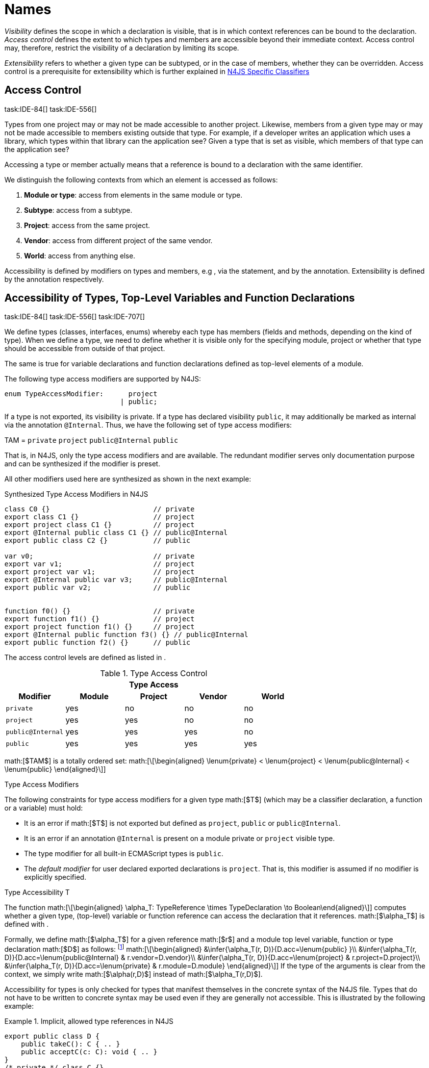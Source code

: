 
= Names
////
Copyright (c) 2016 NumberFour AG.
All rights reserved. This program and the accompanying materials
are made available under the terms of the Eclipse Public License v1.0
which accompanies this distribution, and is available at
http://www.eclipse.org/legal/epl-v10.html

Contributors:
  NumberFour AG - Initial API and implementation
////

_Visibility_ defines the scope in which a declaration is visible, that
is in which context references can be bound to the declaration. _Access
control_ defines the extent to which types and members are accessible
beyond their immediate context. Access control may, therefore, restrict
the visibility of a declaration by limiting its scope.

_Extensibility_ refers to whether a given type can be subtyped, or in
the case of members, whether they can be overridden. Access control is a
prerequisite for extensibility which is further explained in <<_n4js-specific-classifiers,N4JS Specific Classifiers>>

[.language-n4js]
== Access Control
task:IDE-84[] task:IDE-556[]

Types from one project may or may not be made
accessible to another project. Likewise, members from a given type may
or may not be made accessible to members existing outside that type. For
example, if a developer writes an application which uses a library,
which types within that library can the application see? Given a type
that is set as visible, which members of that type can the application
see?

Accessing a type or member actually means that a reference is bound to a
declaration with the same identifier.

We distinguish the following contexts from which an element is accessed
as follows:

1.  *Module or type*: access from elements in the same module or type.
2.  *Subtype*: access from a subtype.
3.  *Project*: access from the same project.
4.  *Vendor*: access from different project of the same vendor.
5.  *World*: access from anything else.

Accessibility is defined by modifiers on types and members, e.g , via
the statement, and by the annotation. Extensibility is defined by the
annotation respectively.

[.language-n4js]
== Accessibility of Types, Top-Level Variables and Function Declarations
task:IDE-84[] task:IDE-556[] task:IDE-707[]

We define types (classes, interfaces, enums) whereby each type has members (fields and methods, depending on the kind of type).
When we define a type, we need to define whether it is visible only for the specifying module, project or whether that type should be accessible from outside of that project.

The same is true for variable declarations and function declarations
defined as top-level elements of a module.

The following type access modifiers are supported by N4JS:

[source,n4js]
----
enum TypeAccessModifier:      project
                            | public;
----

If a type is not exported, its visibility is private. If a type has
declared visibility `public`, it may additionally be marked as internal via the
annotation `@Internal`. Thus, we have the following set of type access modifiers:

TAM = `private` `project` `public@Internal` `public`

That is, in N4JS, only the type access modifiers and are available. The
redundant modifier serves only documentation purpose and can be
synthesized if the modifier is preset.

All other modifiers used here are synthesized as shown in the next
example:

.Synthesized Type Access Modifiers in N4JS
[source,n4js]
----
class C0 {}                         // private
export class C1 {}                  // project
export project class C1 {}          // project
export @Internal public class C1 {} // public@Internal
export public class C2 {}           // public

var v0;                             // private
export var v1;                      // project
export project var v1;              // project
export @Internal public var v3;     // public@Internal
export public var v2;               // public


function f0() {}                    // private
export function f1() {}             // project
export project function f1() {}     // project
export @Internal public function f3() {} // public@Internal
export public function f2() {}      // public
----

The access control levels are defined as listed in .

.Type Access Control
[cols="^m,^,^,^,^"]
|===
5+^|*Type Access*

h|Modifier h|Module h| Project h| Vendor h| World

|private |yes |no |no |no
|project |yes |yes |no |no
|public@Internal |yes |yes |yes |no
|public |yes |yes |yes |yes
|===

math:[$TAM$] is a totally ordered set:
math:[\[\begin{aligned}
\lenum{private} < \lenum{project} < \lenum{public@Internal} < \lenum{public}
\end{aligned}\]]

.Type Access Modifiers
[req,id=IDE-3,version=1]
--
The following constraints for type access modifiers for a given type math:[$T$]
(which may be a classifier declaration, a function or a variable) must
hold:

* It is an error if math:[$T$] is not exported but defined as
`project`, `public` or
`public@Internal`.
* It is an error if an annotation `@Internal` is
present on a module private or `project` visible
type.
* The type modifier for all built-in ECMAScript types is
`public`.
* The _default modifier_ for user declared exported declarations is
`project`. That is, this modifier is assumed if no
modifier is explicitly specified.
--

.Type Accessibility T
[def]
--
The function math:[\[\begin{aligned}
\alpha_T: TypeReference \times TypeDeclaration \to Boolean\end{aligned}\]]
computes whether a given type, (top-level) variable or function
reference can access the declaration that it references.
math:[$\alpha_T$] is defined with .

Formally, we define math:[$\alpha_T$] for a given reference
math:[$r$] and a module top level variable, function or type
declaration math:[$D$] as follows: footnote:[See for definitions of metatype properties.]
math:[\[\begin{aligned}
&\infer{\alpha_T(r, D)}{D.acc=\lenum{public} }\\
&\infer{\alpha_T(r, D)}{D.acc=\lenum{public@Internal} & r.vendor=D.vendor}\\
&\infer{\alpha_T(r, D)}{D.acc=\lenum{project} & r.project=D.project}\\
&\infer{\alpha_T(r, D)}{D.acc=\lenum{private} & r.module=D.module}
\end{aligned}\]]
If the type of the arguments is clear from the context, we simply write
math:[$\alpha(r,D)$] instead of math:[$\alpha_T(r,D)$].

Accessibility for types is only checked for types that manifest
themselves in the concrete syntax of the N4JS file. Types that do not
have to be written to concrete syntax may be used even if they are
generally not accessible. This is illustrated by the following example:

.Implicit, allowed type references in N4JS
[example]
====

[source,n4js]
----
export public class D {
    public takeC(): C { .. }
    public acceptC(c: C): void { .. }
}
/* private */ class C {}
----

[source,n4js]
----
var d: D = new D()
d.acceptC( d.takeC() )
----

====

--

=== Accessibility of Members
task:IDE-84[] task:IDE-556[] task:IDE-707[]

Accessibility at the member level is only applicable when the type
itself is accessible. If you cannot access the type, you cannot access
any of its members. Note that inherited members (from an interface or
class) become members of a class. For example, if `B extends A`, and if `A` is not
accessible to some client `C` but `B` is, then the members of `A` are indirectly
accessible to `C` in so far as they are accessed via `B`. This is true in
particular for interfaces, as their properties are possibly merged into
the consuming class (cf. <<_implementation-of-members,Implementation of Members>>).

The following member access modifiers are supported by N4JS:

[source,n4js]
----
enum MemberAccessModifier:    private
                            | project
                            | protected
                            | public;
----

The modifiers and may be annotated with . Thus, we can define the
following set of member access modifiers:
math:[\[\begin{aligned}
MAM &= \{ & \\
&\lenum{private}, \lenum{protected@Internal}, \lenum{protected}, \\
&\lenum{project}, \lenum{public@Internal}, \lenum{public}\\
\}
\end{aligned}\]]
`protected@Internal` and `public@Internal` are synthesized tags and were
introduced as shorthand notation for the `@Internal` annotation together with `protected` or `public` access modifiers.
The modifier is the default one and it can be omitted.
As with the type access modifiers, not all member access modifiers are
available in N4JS. Instead, they are synthesized from different
construct as shown in the next example.


.Synthesized Member Access Modifiers in N4JS
[example]
====

[source,n4js]
----
export @Internal public class C {

    private f0;                 // private
    f1;                         // project
    project f2;                 // project
    @Internal protected f3;     // protected@Internal
    protected f4;               // protected
    @Internal public f5;        // public@Internal
    public f6;                  // public

    private m0() {}             // private
    m1() {}                     // project
    project m2() {}             // project
    @Internal protected m3() {} // protected@Internal
    protected m4() {}           // protected
    @Internal public m5() {}    // public@Internal
    public  m6() {}             // public
}
----

====

math:[$MAM$] does not define a totally ordered set. However, its
subset
math:[\[\begin{aligned}
MAM \backslash \{\lenum{public@Internal}\}
\end{aligned}\]] is a totally
ordered set footnote:[That is, for application developers not providing a library or a public API available to other vendors, member access modifiers behave almost similar to modifiers known from Java.] :
math:[\[\begin{aligned}
\lenum{private} < \lenum{project} < \lenum{protected@Internal} < \lenum{protected} < \lenum{public}
\end{aligned}\]]

<<tab:Member-Access-Controls,Table Member Access Controls>> shows which members are accessible from where.

[[tab:Member-Access-Controls]]
.Member Access Control
[cols="<m,^,^,^,^,^,^"]
|===
| Access Modifier | Inside Module | Inside Project | Vendor | Vendor Subtypes  | Other Projects |Everywhere

|private           |yes |no |no |no |no |no
|project           |yes |yes |no |no |no |no
|protected@Internal|yes |yes |yes |no |no |no
|protected         |yes |yes |yes |no |yes |no
|public@Internal   |yes |yes |yes |yes |no |no
|public            |yes |yes |yes |yes |yes |yes
|===

.Type and Member Accessibility Relation
[def]
--
We define the relation
math:[\[\begin{aligned} & = \hspace{1em}: \hspace{1em} TAM \times MAM\end{aligned}\]] as follows:
math:[\[\begin{aligned}
& = \hspace{1em}: \hspace{1em} TAM \times MAM
\end{align*} as follows:
\begin{align*}
    = \hspace{1em} ::= \{ &     (\lenum{private}, \lenum{private} ), (\lenum{project}, \lenum{project} ),\\
                    & (\lenum{public@Internal},\lenum{public@Internal}), (\lenum{public}, \lenum{public} ) \}
\end{aligned}\]]
We further define the relation math:[$\geq : TAM \times MAM$] as follows:
math:[\[\begin{aligned}
\infer{tam \geq mam}{\exists mam'\in MAM: tam = mam' \land mam' \geq mam}
\end{aligned}\]]
Less, greater then etc. are defined accordingly.
--


.Member Accessibility
[def]
--
math:[$\alpha_m$]]
The function
math:[\[\alpha_m: MemberReference \times MemberDeclaration \to Boolean\]]
computes if a given reference can access the member declaration that it
references.
--

Note that math:[$alpha_m$] and math:[$bind$] are different
functions. A reference can only bind to a declaration if it can access
the declaration. However, bind requires more condition to work (correct
metatypes, no shadowing etc).


Formally, we define math:[$\alpha_m$] for a given reference
math:[$r$] and member declaration math:[$M$] as
follows:
footnote:[See <<_n4js-specific-classifiers,N4-Specific Classifiers>> for definitions of metatype properties. Note that math:[$r.receiver$] always refers to a type declaration in the context of an expression as the receiver type of math:[$r$]. The declaring type of the member declaration is considered to be the receiver type of the member reference rather than the type that originally declares the member
declaration.]

footnote:[Note, the Java-like access restriction for members of visibility `protected` or `protected@Internal` to code that is responsible for the implementation of that object. cite:[Gosling15a(S6.6.2,p.166)]]

 math:[\[\begin{aligned}
&\infer{\alpha_m(r, M)}{M.acc = \lenum{public}}\\
&\infer{\alpha_m(r, M)}{r.vendor = M.vendor & M.acc = \lenum{public@Internal}}\\
&\infer{\alpha_m(r, M)}{r.owner \in r.receiver.super^* & M.acc = \lenum{protected}}\\
&\infer{\alpha_m(r, M)}{r.owner \in r.receiver.super^* & r.vendor = M.vendor & M.acc = \lenum{protected@Internal}}\\
&\infer{\alpha_m(r, M)}{r.project = M.project & M.acc = \lenum{project}}\\
&\infer{\alpha_m(r, M)}{r.module = r.module & M.acc =\lenum{private}}\\
\end{aligned}\]]

If the type of the arguments is clear from the context, we simply write
math:[$\alpha(r,M)$] instead of math:[$\alpha_m(r,M)$].

Although private members are accessible inside a module, it is not
possible to redefine (override etc.) these members (see <<_redefinition-of-members,Redefinition of Members>>).

.Default Member Access Modifiers
[req,id=IDE-4,version=1]
--
The following constraints for member access modifiers must hold:

1.  The _default modifier_ for members of user-declared classes is
`project`.
2.  The _default modifier_ for members of interfaces is the same as the
visibility of the interface itself, except for private interfaces. For
private interfaces, the default modifier for members is
`project`.
3.  The modifier for enum literals is always
`public`.
4.  Private members of a classifier are visible and accessible within a
module, i.e. you can access the private method of a class, for instance,
when the use of the class as receiver is in the same module where the
class has been defined. In case of inheritance, private members are
visible if the host (e.g. the class) is in the same module as the
provider (the extended class). This also means that abstract members of
a class are allowed to be defined private as they may be overridden
within a module.
// TODO {Rework visibility concept for private members. If private members are hidden with symbols an overriding is not possible, even in the same module.}
--


.Type and Member Access Modifiers
[example]
====

[source,n4js]
----
export project interface I {
    project foo();
}

// This interface may be used publicly, but since the inherited method foo() is project visible only,
// it is not possible to implement that interface in other projects.
export public interface J extends I {
}

// Since the visibility of foo is set to public here, it is possible to implement this interface in other projects.
export public interface K extends I {
    @Override public foo();
}

// Since foo is private, it is not possible to subclass the class in other modules. Still, it
// is possible to use it in other projects.
// XPECT noerrors -->
export public abstract class C {
    private abstract foo();

    public static C instance() {
        // return some default instance
        ...
    }
}
----

As demonstrated in the following snippet, class can be used but not
subclassed in other modules:

[source,n4js]
----
import C from "C"

// XPECT errors --> "Cannot extend class C: cannot implement one or more non-accessible abstract members: method C.foo." at "C"
export public abstract class Sub extends C {
}

// XPECT noerrors -->
var c: C = C.instance();
----

====

Members of non-visible types are, in general, not visible for a client.
Members may become visible, however, if they are accessed via a visible
type which inherits these members. The following examples demonstrate
two different scenarios:


.Declaring type vs receiver type
[example]
====
It is especially noteworthy that the declaring type of a member is
generally not considered for the accessibility of that member but only
the receiver type is relevant.

[source,n4js]
----
class Base {
    public m(b: Base): void {}
}
export public class ApiType extends Base {
}
----

[source,n4js]
----
import * as N from "Base";

var t = new N.ApiType();
// member can be accessed although type Base is not exported:
t.m(t);
----
====


The property access to the member `m` is valid because it fulfills the
constraints for accessibility. The receiver of the property access is `t` of
type `ApiType`. That type is exported and accessible. Therefore, the inherited
member `m` is also considered valid since it is also defined `public`.

This rule allows for defining a common functionality in module or
project visible types that becomes accessible via exported, visible
subtypes.

.Member Access and Type Access Interplay
[example]
====
The following example demonstrates the behavior when
non-visible types are used as return types. In this case, all the
members of the non-visible types are not accessible, even if they have a
public access modifier.

[source,n4js]
----
class A {
    foo(): void{}
}
export public class C {
    public getHidden(): A { return new A() };
}
----

[source,n4js]
----
import * as Nfrom "A"

class Client {
    f(): void {
        var c = new N.C();
        // XPECT noerrors --> Getting an instance the hidden type is possible
        var hidden = c.getHidden();
        // XPECT errors --> "The method foo is not visible." at "foo"
        hidden.foo();
    }
}
----

====

=== Valid Names

For identifier and property names, the same constraints as in ECMAScript
cite:[ECMA11a(S7.6)]
cite:[ECMA11a(S7.6.1.2)]
cite:[ECMA11a(S11.6)] are applied.

Identifier names in N4JS are defined similar to cite:[ECMA11a(S11.6)], making it possible to even use reserved words (keywords etc.). For some element types, errors
or warnings are issued in order to prevent problems when using these
names.


.Forbidden Identifier Names in N4JS
[req,id=IDE-5,version=1]
--
task:IDEBUG-207[]

In N4JS mode, errors are generated in the following cases:

.  A name of a type equals
..  an access modifier
..  `set` or `get`
..  an ECMAScript keyword
..  a boolean literal
..  the name of a base type
.  The name of a function or function expression equals (but not the
method)
..  an ECMAScript keyword
..  a reserved future ECMAScript word

--

.Undesired Identifier Names in N4JS
[req,id=IDE-6,version=1]
--
In N4JS mode, warnings are generated in the following cases:

.  The name of a member (of a non external type)
..  equals the name of a base type footnote:[`string, boolean, number, any, null`] but the type of the variable is different from that type
..  is not static nor const but starts with an upper case letter
.  The name of a non-external n4 types (class, interface, enum) starts
with a lower case letter
.  The name of a variable (incl. formal parameter or catch variable and
fields)
..  equals an N4JS keyword
..  equals the name of a base type but the type of the variable is
different from that type
..  is not const but starts with an upper case letter
--

=== Qualified Names

In N4JS source code, types can only be referenced using their simple
name. There is no such thing as a fully-qualified type name in N4JS or
ECMAScript. Types are uniquely identified by their simple name, maybe
together with an import and the module specifier given there. Clashes
between simple names of imported type and locally declared types can be
resolved by importing the type under an alias.

In some cases, however, we need to define references to types or even
members. For example, if we want to reference certain members in JSDoc
comments or for unambiguous error messages. For this reason, we formally
define qualified names even if they cannot occur in source code.

<<tab:typenames,Type Names>> shows the different names of a given type `C`, defined in a module
`M.n4js`, defined in a package `p` of a project `MyProject`.

[[tab:typenames]]
.Different forms of module and type specifiers.
[cols="<,^m"]
|===
|Name |Example

|Simple Type Name | C
|(Plain) Module Specifier | p/M
|Complete Module Specifier |  MyProject/p/M
|Complete Type Specifier | MyProject/p/M.C
|===

Simple type names are used throughout N4JS code in order to refer to
types. The different forms of module specifiers are only used in import
declarations in the string following the keyword.

=== Name Duplicates

There might be cases where two (or more) scopes created by different
entities with the same (simple) name overlap. Those situations can be
referred to as shadowing, hiding, or obscuring. While they are not the
same, many of those cases are not allowed in N4JS. For simplicity we
refer to them all as shadowing or duplication (see below). Rule of thumb
is that N4JS allows everything that is allowed in JavaScript StrictMode.

==== Lexical Environment

N4JS handles scopes similar to ECMAScript, so that function scope is
applied to variables declared with `var` (and parameters), and block scope for
variables is declared with `let` or `const`. In general, ECMAScript defines _Lexical
Environments_ as a specification type used to define the association of
Identifiers to specific variables and functions based upon the lexical
nesting structure of ECMAScript code. cite:[ECMA11a(10.2)].

Elements that introduce lexical environments: ::
`FunctionDefinition`, `VariableDeclaration`, `CatchBlock`, `WithStatement`,
`ImportDeclaration`


N4JS specific declarations: ::
`N4ClassDeclaration`, `N4InterfaceDeclaration`,
`N4EnumDeclaration`, `N4MethodDeclaration`.


Additionally, a built-in lexical environment that defines global scope
exists for every `Script`.

Since N4JS is extended (and a bit more strict) JS strict mode, __Object
environment record__s created by `WithStatement` are not taken into account when
resolving duplicates. This applies to both N4JS mode and JS strict mode.
In unrestricted JS the `WithStatement` is allowed but duplicates are not validated.

NOTE: In case of names introduced by ``ImportDeclaration``s only ``NamedImportSpecifiers``s are taken into account (their import name or its alias if available). ``WildcardImportSpecifiers``s are not taken into
account. Potential optimizations by compiler or user annotation are also
not currently taken into account during analysis.

==== Duplicates and Shadowing

.Shadowing Overriding Duplicates
[def]
--

Two elements with the same name declared in the same lexical environment
(cf. cite:[ECMA11a(S10.2.2.1)] are called __duplicates__.
An element defined in an environment _shadows_ all elements with the same name in outer environments.

In class hierarchies, a member with the same name as a member defined in
a supertype is said to override the latter. Overriding is discussed in <<_redefinition-of-members,Redefinition of Members>>.

For the following constraints, we make the following assumptions:

* Names of function expressions or declarations are handles similar to
locally declared elements in the function. Function declarations are
additionally declaring a name in their outer scope.
* The implicit formal parameter `arguments` is treated similar to declared formal
parameters.
* Formal parameters are defined in the lexical environment of a
function, that is, they are defined in the same lexical environment as
local ``var``-variables or other declarations in that function.
* The "global" environment contains objects globally defined by the
execution environment.
--

.Forbidden Duplicates
[req,id=IDE-7,version=1]
--
There must be no two elements defined in the same lexical environment with the same name,
that is, there must be no duplicates.
--

.Forbidden Shadowing
[req,id=IDE-8,version=1]
--
In general, shadowing is allowed in N4JS. But it is not allowed in the following cases:

1.  No element defined in the standard global scope must be shadowed.
2.  There must be no function shadowing another function.
3.  Elements defined in catch blocks must not shadow elements defined
all parent non-catch-block environments.
--

.Forbidden Names
[req,id=IDE-9,version=1]
--
1. In the script environment, it is not allowed to use the name
’arguments’.
footnote:[This conflicts with the implicit parameter arguments introduced by the transpiler when wrapping the script/module into a definition function.]
+
The figure Forbidden Shadowing below shows nested lexical environments with named elements declared inside (all named `x` here), the forbidden cases are marked with arrows (the numbers at the left side refer to the numbers in <<IDE-8,Forbidden Shadowing>>.
+
.Forbidden Shadowing
image::fig/shadowing.png[]

Rationale:

* We expect only few named nested functions. Since this is expected to
be a rare case, no shadowing should occur there as this is maybe not
expected by the programmer.
* It is typical that nested environments define local variables. In
particular helper variables (such as `i: number i` or `s: string` ) are expected to be used quite
often. Since this is a typical case, we allow shadowing for local
variables.
* Function declarations may shadow type declarations. However, both
entities are to be handled completely differently, so that an error will
occur if the shadowing is ignored by the programmer anyway.
--
